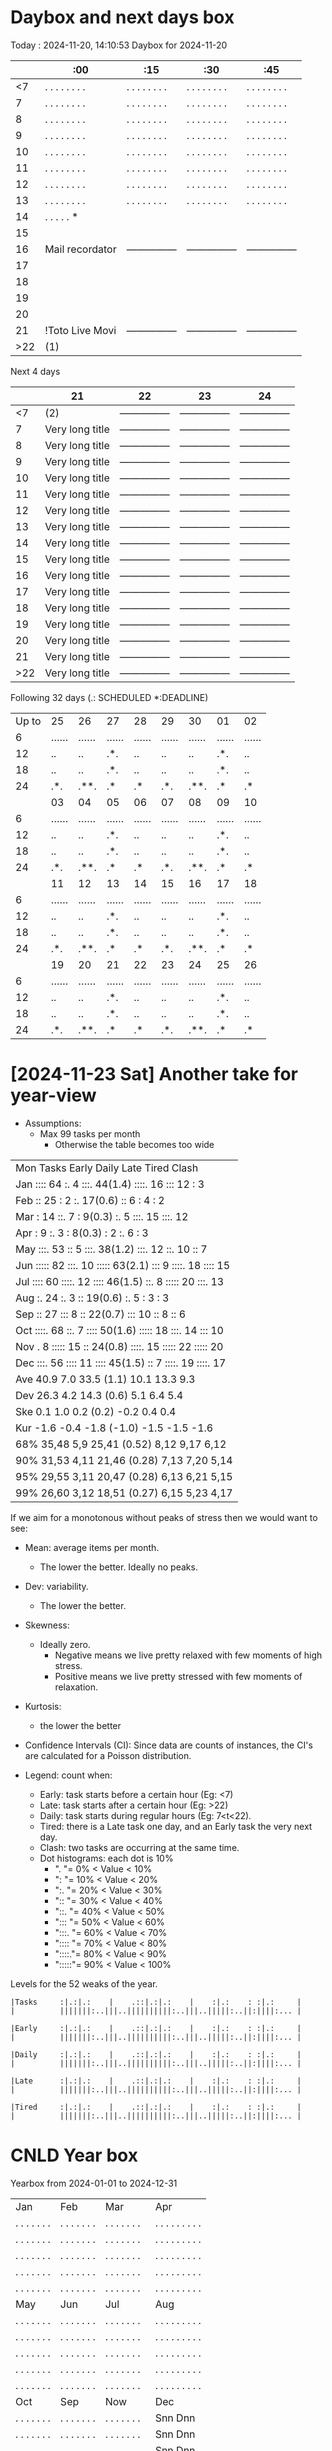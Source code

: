 * Daybox and next days box
Today    : 2024-11-20, 14:10:53
Daybox for 2024-11-20
|     | :00             | :15             | :30             | :45             |
|-----+-----------------+-----------------+-----------------+-----------------|
|  <7 | . . . . . . . . | . . . . . . . . | . . . . . . . . | . . . . . . . . |
|   7 | . . . . . . . . | . . . . . . . . | . . . . . . . . | . . . . . . . . |
|   8 | . . . . . . . . | . . . . . . . . | . . . . . . . . | . . . . . . . . |
|   9 | . . . . . . . . | . . . . . . . . | . . . . . . . . | . . . . . . . . |
|  10 | . . . . . . . . | . . . . . . . . | . . . . . . . . | . . . . . . . . |
|  11 | . . . . . . . . | . . . . . . . . | . . . . . . . . | . . . . . . . . |
|  12 | . . . . . . . . | . . . . . . . . | . . . . . . . . | . . . . . . . . |
|  13 | . . . . . . . . | . . . . . . . . | . . . . . . . . | . . . . . . . . |
|  14 | . . . . . *     |                 |                 |                 |
|  15 |                 |                 |                 |                 |
|  16 | Mail recordator | --------------- | --------------- | --------------- |
|  17 |                 |                 |                 |                 |
|  18 |                 |                 |                 |                 |
|  19 |                 |                 |                 |                 |
|  20 |                 |                 |                 |                 |
|  21 | !Toto Live Movi | --------------- | --------------- | --------------- |
| >22 | (1)             |                 |                 |                 |
Next 4 days
|     | 21              | 22              | 23              | 24              |
|-----+-----------------+-----------------+-----------------+-----------------|
|  <7 | (2)             | --------------- | --------------- | --------------- |
|   7 | Very long title | --------------- | --------------- | --------------- |
|   8 | Very long title | --------------- | --------------- | --------------- |
|   9 | Very long title | --------------- | --------------- | --------------- |
|  10 | Very long title | --------------- | --------------- | --------------- |
|  11 | Very long title | --------------- | --------------- | --------------- |
|  12 | Very long title | --------------- | --------------- | --------------- |
|  13 | Very long title | --------------- | --------------- | --------------- |
|  14 | Very long title | --------------- | --------------- | --------------- |
|  15 | Very long title | --------------- | --------------- | --------------- |
|  16 | Very long title | --------------- | --------------- | --------------- |
|  17 | Very long title | --------------- | --------------- | --------------- |
|  18 | Very long title | --------------- | --------------- | --------------- |
|  19 | Very long title | --------------- | --------------- | --------------- |
|  20 | Very long title | --------------- | --------------- | --------------- |
|  21 | Very long title | --------------- | --------------- | --------------- |
| >22 | Very long title | --------------- | --------------- | --------------- |
Following 32 days (.: SCHEDULED *:DEADLINE)
| Up to | 25     | 26     | 27     | 28     | 29     | 30     | 01     | 02     |
|     6 | ...... | ...... | ...... | ...... | ...... | ...... | ...... | ...... |
|    12 | ..     | ..     | .*.    | ..     | ..     | ..     | .*.    | ..     |
|    18 | ..     | ..     | .*.    | ..     | ..     | ..     | .*.    | ..     |
|    24 | .*.    | .**.   | .*     | .*     | .*.    | .**.   | .*     | .*     |
|       | 03     | 04     | 05     | 06     | 07     | 08     | 09     | 10     |
|     6 | ...... | ...... | ...... | ...... | ...... | ...... | ...... | ...... |
|    12 | ..     | ..     | .*.    | ..     | ..     | ..     | .*.    | ..     |
|    18 | ..     | ..     | .*.    | ..     | ..     | ..     | .*.    | ..     |
|    24 | .*.    | .**.   | .*     | .*     | .*.    | .**.   | .*     | .*     |
|       | 11     | 12     | 13     | 14     | 15     | 16     | 17     | 18     |
|     6 | ...... | ...... | ...... | ...... | ...... | ...... | ...... | ...... |
|    12 | ..     | ..     | .*.    | ..     | ..     | ..     | .*.    | ..     |
|    18 | ..     | ..     | .*.    | ..     | ..     | ..     | .*.    | ..     |
|    24 | .*.    | .**.   | .*     | .*     | .*.    | .**.   | .*     | .*     |
|       | 19     | 20     | 21     | 22     | 23     | 24     | 25     | 26     |
|     6 | ...... | ...... | ...... | ...... | ...... | ...... | ...... | ...... |
|    12 | ..     | ..     | .*.    | ..     | ..     | ..     | .*.    | ..     |
|    18 | ..     | ..     | .*.    | ..     | ..     | ..     | .*.    | ..     |
|    24 | .*.    | .**.   | .*     | .*     | .*.    | .**.   | .*     | .*     |

* [2024-11-23 Sat] Another take for year-view
:PROPERTIES:
:CREATED:  [2024-11-24 Sun 00:01]
:END:

- Assumptions:
  - Max 99 tasks per month
    - Otherwise the table becomes too wide


| Mon Tasks    Early    Daily         Late     Tired    Clash    |
| Jan ::::  64 :.     4 :::.  44(1.4) ::::. 16 :::   12 :      3 |
| Feb ::    25 :      2 :.    17(0.6) ::     6 :      4 :      2 |
| Mar :     14 ::.    7 :      9(0.3) :.     5 :::.  15 :::.  12 |
| Apr :      9 :.     3 :      8(0.3) :      2 :.     6 :      3 |
| May :::.  53 ::     5 :::.  38(1.2) :::.  12 ::.   10 ::     7 |
| Jun ::::: 82 :::.  10 ::::: 63(2.1) :::    9 ::::. 18 ::::  15 |
| Jul ::::  60 ::::. 12 ::::  46(1.5) ::.    8 ::::: 20 :::.  13 |
| Aug :.    24 :.     3 ::    19(0.6) :.     5 :      3 :      3 |
| Sep ::    27 :::    8 ::    22(0.7) :::   10 ::     8 ::     6 |
| Oct ::::. 68 ::.    7 ::::  50(1.6) ::::: 18 :::.  14 :::   10 |
| Nov .      8 ::::: 15 ::    24(0.8) ::::. 15 ::::: 22 ::::: 20 |
| Dec :::.  56 ::::  11 ::::  45(1.5) ::     7 ::::. 19 ::::. 17 |
| Ave  40.9      7.0     33.5   (1.1)  10.1     13.3      9.3    |
| Dev  26.3      4.2     14.3   (0.6)   5.1      6.4      5.4    |
| Ske   0.1      1.0      0.2   (0.2)  -0.2      0.4      0.4    |
| Kur  -1.6     -0.4     -1.8  (-1.0)  -1.5     -1.5     -1.6    |
| 68% 35,48     5,9     25,41  (0.52)  8,12     9,17     6,12    |
| 90% 31,53     4,11    21,46  (0.28)  7,13     7,20     5,14    |
| 95% 29,55     3,11    20,47  (0.28)  6,13     6,21     5,15    |
| 99% 26,60     3,12    18,51  (0.27)  6,15     5,23     4,17    |

If we aim for a monotonous without peaks of stress
then we would want to see:
- Mean: average items per month.
  - The lower the better. Ideally no peaks.
- Dev: variability.
  - The lower the better.
- Skewness:
  - Ideally zero.
    - Negative means we live pretty relaxed with
      few moments of high stress.
    - Positive means we live pretty stressed with
      few moments of relaxation.
- Kurtosis:
  - the lower the better
- Confidence Intervals (CI): Since data are counts of
  instances, the CI's are calculated for a Poisson
  distribution.


- Legend: count when:
  - Early: task starts before a certain hour (Eg: <7)
  - Late: task starts after a certain hour (Eg: >22)
  - Daily: task starts during regular hours (Eg: 7<t<22).
  - Tired: there is a Late task one day, and an Early
    task the very next day.
  - Clash: two tasks are occurring at the same time.
  - Dot histograms: each dot is 10%
    - ".    "=  0% < Value <  10%
    - ":    "= 10% < Value <  20%
    - ":.   "= 20% < Value <  30%
    - "::   "= 30% < Value <  40%
    - "::.  "= 40% < Value <  50%
    - ":::  "= 50% < Value <  60%
    - ":::. "= 60% < Value <  70%
    - ":::: "= 70% < Value <  80%
    - "::::."= 80% < Value <  90%
    - ":::::"= 90% < Value < 100%


Levels for the 52 weaks of the year.
#+begin_src text
|Tasks     :|.:|.:    |    .::|.:|.:    |    :|.:    : :|.:     |
|          |||||||:..|||..||||||||||:..|||..|||||:..||:||||:... |

|Early     :|.:|.:    |    .::|.:|.:    |    :|.:    : :|.:     |
|          |||||||:..|||..||||||||||:..|||..|||||:..||:||||:... |

|Daily     :|.:|.:    |    .::|.:|.:    |    :|.:    : :|.:     |
|          |||||||:..|||..||||||||||:..|||..|||||:..||:||||:... |

|Late      :|.:|.:    |    .::|.:|.:    |    :|.:    : :|.:     |
|          |||||||:..|||..||||||||||:..|||..|||||:..||:||||:... |

|Tired     :|.:|.:    |    .::|.:|.:    |    :|.:    : :|.:     |
|          |||||||:..|||..||||||||||:..|||..|||||:..||:||||:... |
#+end_src






* CNLD Year box
CLOSED: [2024-11-22 Fri 11:21]
:LOGBOOK:
- State "CNLD"       from              [2024-11-22 Fri 11:21] \\
  I'll just use the ~/bin/python/agenda.py script
:END:
Yearbox from 2024-01-01 to 2024-12-31
| Jan            | Feb            | Mar            | Apr               |
| . . . . . . .  | . . . . . . .  | . . . . . . .  | . . . . . . . . . |
| . . . . . . .  | . . . . . . .  | . . . . . . .  | . . . . . . . . . |
| . . . . . . .  | . . . . . . .  | . . . . . . .  | . . . . . . . . . |
| . . . . . . .  | . . . . . . .  | . . . . . . .  | . . . . . . . . . |
| . . . . . . .  | . . . . . . .  | . . . . . . .  | . . . . . . . . . |
| May            | Jun            | Jul            | Aug               |
| . . . . . . .  | . . . . . . .  | . . . . . . .  | . . . . . . . . . |
| . . . . . . .  | . . . . . . .  | . . . . . . .  | . . . . . . . . . |
| . . . . . . .  | . . . . . . .  | . . . . . . .  | . . . . . . . . . |
| . . . . . . .  | . . . . . . .  | . . . . . . .  | . . . . . . . . . |
| . . . . . . .  | . . . . . . .  | . . . . . . .  | . . . . . . . . . |
| Oct            | Sep            | Now            | Dec               |
| . . . . . . .  | . . . . . . .  | . . . . . . .  | Snn Dnn           |
| . . . . . . .  | . . . . . . .  | . . . . . . .  | Snn Dnn           |
| . . . . . . .  | . . . . . . .  | . . . . . . .  | Snn Dnn           |
| . . . . . . .  | . . . . . . .  | Snn Dnn        | Snn Dnn           |
| . . . . . . .  | . . . . . . .  | Snn Dnn        | Snn Dnn           |

Yearbox from 2025-01-01 to 2025-12-31
| Jan              | Feb               | Mar               | Apr               |
| Snn Dnn          | Snn Dnn           | Snn Dnn           | Snn Dnn           |
| Snn Dnn          | Snn Dnn           | Snn Dnn           | Snn Dnn           |
| Snn Dnn          | Snn Dnn           | Snn Dnn           | Snn Dnn           |
| Snn Dnn          | Snn Dnn           | Snn Dnn           | Snn Dnn           |
| Snn Dnn          | Snn Dnn           | Snn Dnn           | Snn Dnn           |
| May              | Jun               | Jul               | Aug               |
| Snn Dnn          | Snn Dnn           | Snn Dnn           | Snn Dnn           |
| Snn Dnn          | Snn Dnn           | Snn Dnn           | Snn Dnn           |
| Snn Dnn          | Snn Dnn           | Snn Dnn           | Snn Dnn           |
| Snn Dnn          | Snn Dnn           | Snn Dnn           | Snn Dnn           |
| Snn Dnn          | Snn Dnn           | Snn Dnn           | Snn Dnn           |
| Oct              | Sep               | Now               | Dec               |
| Snn Dnn          | Snn Dnn           | Snn Dnn           | Snn Dnn           |
| Snn Dnn          | Snn Dnn           | Snn Dnn           | Snn Dnn           |
| Snn Dnn          | Snn Dnn           | Snn Dnn           | Snn Dnn           |
| Snn Dnn          | Snn Dnn           | Snn Dnn           | Snn Dnn           |
| Snn Dnn          | Snn Dnn           | Snn Dnn           | Snn Dnn           |

Yearbox from 2026-01-01 to 2026-12-31
| Jan              | Feb               | Mar               | Apr               |
| Snn Dnn          | Snn Dnn           | Snn Dnn           | Snn Dnn           |
| Snn Dnn          | Snn Dnn           | Snn Dnn           | Snn Dnn           |
| Snn Dnn          | Snn Dnn           | Snn Dnn           | Snn Dnn           |
| Snn Dnn          | Snn Dnn           | Snn Dnn           | Snn Dnn           |
| Snn Dnn          | Snn Dnn           | Snn Dnn           | Snn Dnn           |
| May              | Jun               | Jul               | Aug               |
| Snn Dnn          | Snn Dnn           | Snn Dnn           | Snn Dnn           |
| Snn Dnn          | Snn Dnn           | Snn Dnn           | Snn Dnn           |
| Snn Dnn          | Snn Dnn           | Snn Dnn           | Snn Dnn           |
| Snn Dnn          | Snn Dnn           | Snn Dnn           | Snn Dnn           |
| Snn Dnn          | Snn Dnn           | Snn Dnn           | Snn Dnn           |
| Oct              | Sep               | Now               | Dec               |
| Snn Dnn          | Snn Dnn           | Snn Dnn           | Snn Dnn           |
| Snn Dnn          | Snn Dnn           | Snn Dnn           | Snn Dnn           |
| Snn Dnn          | Snn Dnn           | Snn Dnn           | Snn Dnn           |
| Snn Dnn          | Snn Dnn           | Snn Dnn           | Snn Dnn           |
| Snn Dnn          | Snn Dnn           | Snn Dnn           | Snn Dnn           |
